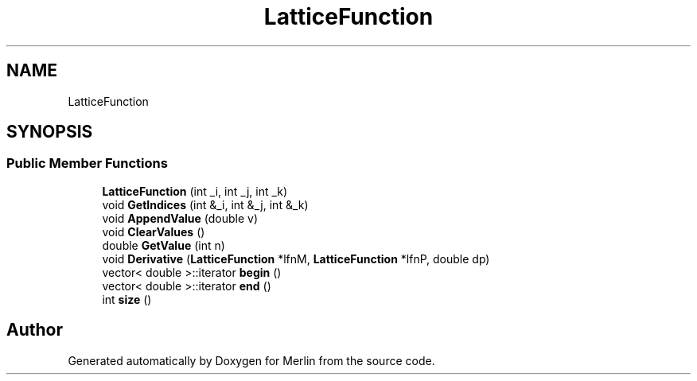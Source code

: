 .TH "LatticeFunction" 3 "Fri Aug 4 2017" "Version 5.02" "Merlin" \" -*- nroff -*-
.ad l
.nh
.SH NAME
LatticeFunction
.SH SYNOPSIS
.br
.PP
.SS "Public Member Functions"

.in +1c
.ti -1c
.RI "\fBLatticeFunction\fP (int _i, int _j, int _k)"
.br
.ti -1c
.RI "void \fBGetIndices\fP (int &_i, int &_j, int &_k)"
.br
.ti -1c
.RI "void \fBAppendValue\fP (double v)"
.br
.ti -1c
.RI "void \fBClearValues\fP ()"
.br
.ti -1c
.RI "double \fBGetValue\fP (int n)"
.br
.ti -1c
.RI "void \fBDerivative\fP (\fBLatticeFunction\fP *lfnM, \fBLatticeFunction\fP *lfnP, double dp)"
.br
.ti -1c
.RI "vector< double >::iterator \fBbegin\fP ()"
.br
.ti -1c
.RI "vector< double >::iterator \fBend\fP ()"
.br
.ti -1c
.RI "int \fBsize\fP ()"
.br
.in -1c

.SH "Author"
.PP 
Generated automatically by Doxygen for Merlin from the source code\&.
